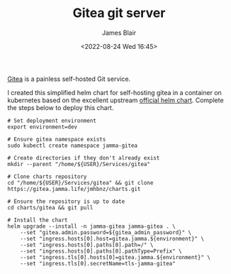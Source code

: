 #+TITLE: Gitea git server
#+AUTHOR: James Blair
#+EMAIL: mail@jamesblair.net
#+DATE: <2022-08-24 Wed 16:45>

[[https://github.com/go-gitea/gitea][Gitea]] is a painless self-hosted Git service.

I created this simplified helm chart for self-hosting gitea in a container on kubernetes based on the excellent upstream [[https://gitea.com/gitea/helm-chart/][official helm chart]]. Complete the steps below to deploy this chart.

#+NAME: Deploy gitea via helm
#+begin_src tmux
# Set deployment environment
export environment=dev

# Ensure gitea namespace exists
sudo kubectl create namespace jamma-gitea

# Create directories if they don't already exist
mkdir --parent "/home/${USER}/Services/gitea"

# Clone charts repository
cd "/home/${USER}/Services/gitea" && git clone https://gitea.jamma.life/jmhbnz/charts.git

# Ensure the repository is up to date
cd charts/gitea && git pull

# Install the chart
helm upgrade --install -n jamma-gitea jamma-gitea . \
    --set "gitea.admin.password=${gitea_admin_password}" \
    --set "ingress.hosts[0].host=gitea.jamma.${environment}" \
    --set "ingress.hosts[0].paths[0].path=/" \
    --set "ingress.hosts[0].paths[0].pathType=Prefix" \
    --set "ingress.tls[0].hosts[0]=gitea.jamma.${environment}" \
    --set "ingress.tls[0].secretName=tls-jamma-gitea"
#+end_src
